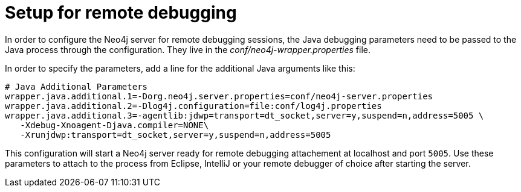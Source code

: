 [[server-debugging]]
Setup for remote debugging
==========================

In order to configure the Neo4j server for remote debugging sessions, the Java debugging 
parameters need to be passed to the Java process through the configuration.
They live in the 'conf/neo4j-wrapper.properties' file.

In order to specify the parameters, add a line for the additional Java arguments like this:

[source,shell]
----
# Java Additional Parameters
wrapper.java.additional.1=-Dorg.neo4j.server.properties=conf/neo4j-server.properties
wrapper.java.additional.2=-Dlog4j.configuration=file:conf/log4j.properties
wrapper.java.additional.3=-agentlib:jdwp=transport=dt_socket,server=y,suspend=n,address=5005 \
   -Xdebug-Xnoagent-Djava.compiler=NONE\
   -Xrunjdwp:transport=dt_socket,server=y,suspend=n,address=5005
----

This configuration will start a Neo4j server ready for remote debugging attachement at localhost and port +5005+.
Use these parameters to attach to the process from Eclipse, IntelliJ or your remote debugger of choice after starting the server.

